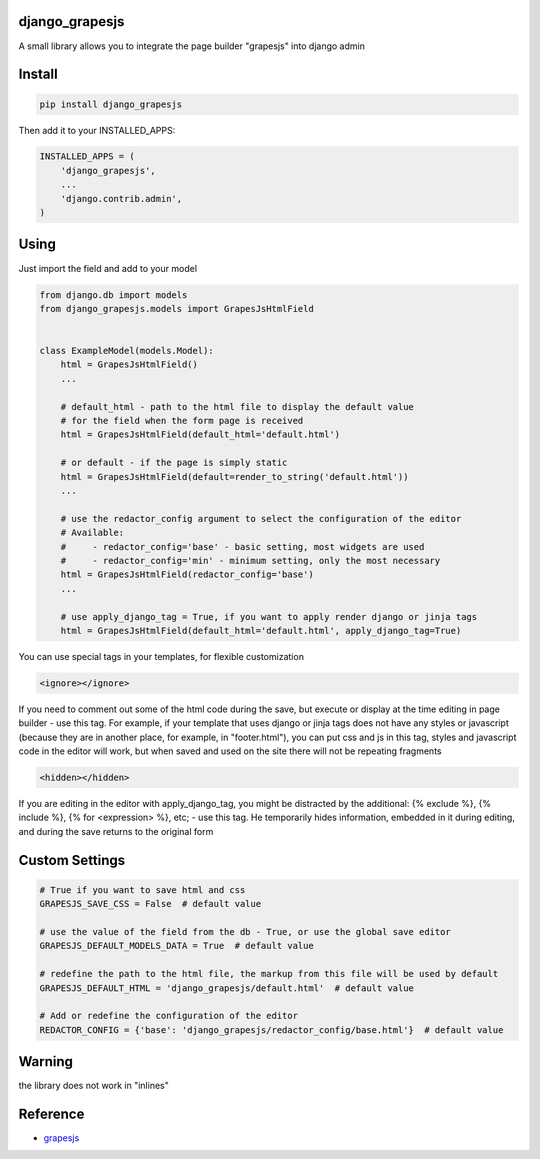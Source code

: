 django_grapesjs
================

.. image:: https://api.codeclimate.com/v1/badges/6b6ca2f03af2d84119c6/maintainability
   :target: https://codeclimate.com/github/gulliverbms/django_grapesjs/maintainability
   :alt: Maintainability

.. image:: https://img.shields.io/badge/contributions-welcome-brightgreen.svg?style=flat
   :target: https://github.com/gulliverbms/django_grapesjs/issues
   :alt: contributions welcome

.. image:: http://hits.dwyl.io/gulliverbms/https://github.com/gulliverbms/django_grapesjs.svg
   :target: http://hits.dwyl.io/gulliverbms/https://github.com/gulliverbms/django_grapesjs
   :alt: HitCount


A small library allows you to integrate the page builder "grapesjs" into django admin


Install
=======

.. code-block:: bash

    pip install django_grapesjs


Then add it to your INSTALLED_APPS:

.. code-block:: python

    INSTALLED_APPS = (
        'django_grapesjs',
        ...
        'django.contrib.admin',
    )

Using
===============
Just import the field and add to your model

.. code-block:: python

    from django.db import models
    from django_grapesjs.models import GrapesJsHtmlField


    class ExampleModel(models.Model):
        html = GrapesJsHtmlField()
        ...

        # default_html - path to the html file to display the default value
        # for the field when the form page is received
        html = GrapesJsHtmlField(default_html='default.html')

        # or default - if the page is simply static
        html = GrapesJsHtmlField(default=render_to_string('default.html'))
        ...

        # use the redactor_config argument to select the configuration of the editor
        # Available:
        #     - redactor_config='base' - basic setting, most widgets are used
        #     - redactor_config='min' - minimum setting, only the most necessary
        html = GrapesJsHtmlField(redactor_config='base')
        ...

        # use apply_django_tag = True, if you want to apply render django or jinja tags
        html = GrapesJsHtmlField(default_html='default.html', apply_django_tag=True)

You can use special tags in your templates, for flexible customization

.. code-block:: HTML

   <ignore></ignore>

If you need to comment out some of the html code during the save,
but execute or display at the time editing in page builder - use this tag.
For example, if your template that uses django or jinja tags does not have any styles or javascript
(because they are in another place, for example, in "footer.html"), you can put css and js in this
tag, styles and javascript code in the editor will work, but when saved and used on the site there
will not be repeating fragments

.. code-block:: HTML

   <hidden></hidden>

If you are editing in the editor with apply_django_tag, you might be distracted by the additional:
{% exclude %}, {% include %}, {% for <expression> %}, etc; - use this tag. He temporarily hides
information, embedded in it during editing, and during the save returns to the original form

Custom Settings
===============

.. code-block:: python

    # True if you want to save html and css
    GRAPESJS_SAVE_CSS = False  # default value

    # use the value of the field from the db - True, or use the global save editor
    GRAPESJS_DEFAULT_MODELS_DATA = True  # default value

    # redefine the path to the html file, the markup from this file will be used by default
    GRAPESJS_DEFAULT_HTML = 'django_grapesjs/default.html'  # default value

    # Add or redefine the configuration of the editor
    REDACTOR_CONFIG = {'base': 'django_grapesjs/redactor_config/base.html'}  # default value

Warning
===============
the library does not work in "inlines"

Reference
===============
* `grapesjs`_


.. _`grapesjs`: https://github.com/artf/grapesjs

